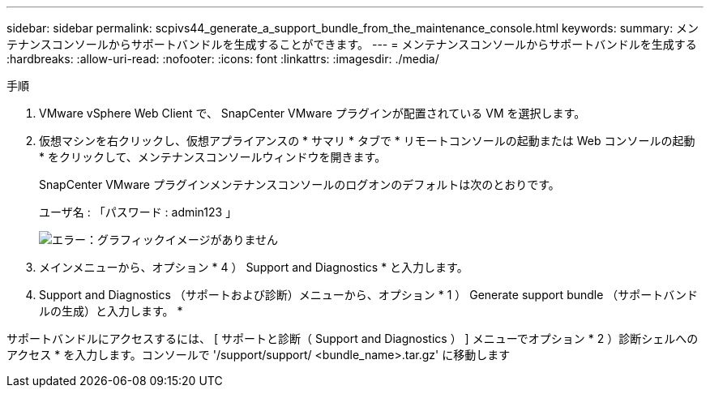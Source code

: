 ---
sidebar: sidebar 
permalink: scpivs44_generate_a_support_bundle_from_the_maintenance_console.html 
keywords:  
summary: メンテナンスコンソールからサポートバンドルを生成することができます。 
---
= メンテナンスコンソールからサポートバンドルを生成する
:hardbreaks:
:allow-uri-read: 
:nofooter: 
:icons: font
:linkattrs: 
:imagesdir: ./media/


.手順
[role="lead"]
. VMware vSphere Web Client で、 SnapCenter VMware プラグインが配置されている VM を選択します。
. 仮想マシンを右クリックし、仮想アプライアンスの * サマリ * タブで * リモートコンソールの起動または Web コンソールの起動 * をクリックして、メンテナンスコンソールウィンドウを開きます。
+
SnapCenter VMware プラグインメンテナンスコンソールのログオンのデフォルトは次のとおりです。

+
ユーザ名 : 「パスワード : admin123 」

+
image:scpivs44_image11.png["エラー：グラフィックイメージがありません"]

. メインメニューから、オプション * 4 ） Support and Diagnostics * と入力します。
. Support and Diagnostics （サポートおよび診断）メニューから、オプション * 1 ） Generate support bundle （サポートバンドルの生成）と入力します。 *


サポートバンドルにアクセスするには、 [ サポートと診断（ Support and Diagnostics ） ] メニューでオプション * 2 ）診断シェルへのアクセス * を入力します。コンソールで '/support/support/ <bundle_name>.tar.gz' に移動します
